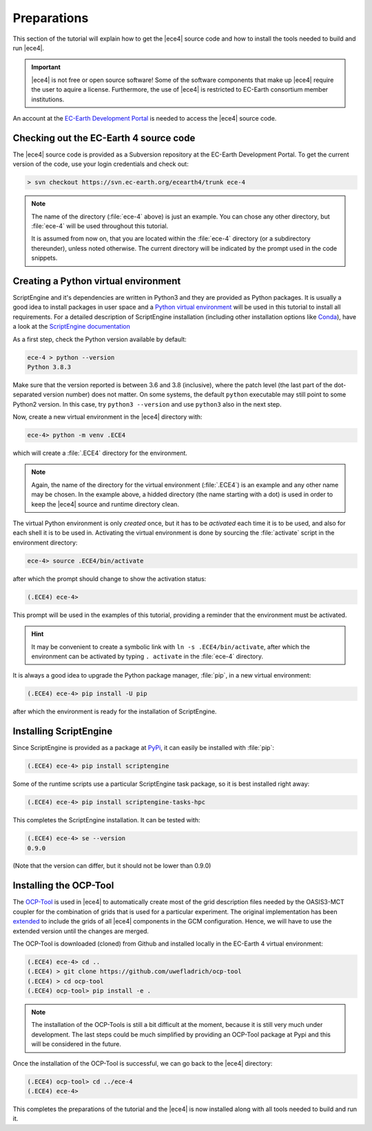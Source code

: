 Preparations
============

This section of the tutorial will explain how to get the |ece4| source code
and how to install the tools needed to build and run |ece4|.

.. important::

    |ece4| is not free or open source software! Some of the software
    components that make up |ece4| require the user to aquire a license.
    Furthermore, the use of |ece4| is restricted to EC-Earth consortium
    member institutions.

An account at the `EC-Earth Development Portal <https://dev.ec-earth.org>`_
is needed to access the |ece4| source code.

Checking out the EC-Earth 4 source code
---------------------------------------

The |ece4| source code is provided as a Subversion repository at the EC-Earth
Development Portal. To get the current version of the code, use your login
credentials and check out:

.. code-block:: bash

    > svn checkout https://svn.ec-earth.org/ecearth4/trunk ece-4

.. note::

    The name of the directory (:file:`ece-4` above) is just an example. You
    can chose any other directory, but :file:`ece-4` will be used throughout
    this tutorial.

    It is assumed from now on, that you are located within the :file:`ece-4`
    directory (or a subdirectory thereunder), unless noted otherwise.
    The current directory will be indicated by the prompt used in the code
    snippets.


Creating a Python virtual environment
-------------------------------------

ScriptEngine and it's dependencies are written in Python3 and they are
provided as Python packages. It is usually a good idea to install packages in
user space and a `Python virtual environment
<https://docs.python.org/3/tutorial/venv.html>`_ will be used in this
tutorial to install all requirements. For a detailed description of
ScriptEngine installation (including other installation options like `Conda
<https://conda.io>`_), have a look at the `ScriptEngine documentation
<https://scriptengine.readthedocs.io/en/latest/installation.html>`_

As a first step, check the Python version available by default:

.. code-block:: bash

    ece-4 > python --version
    Python 3.8.3

Make sure that the version reported is between 3.6 and 3.8 (inclusive), where
the patch level (the last part of the dot-separated version number) does not
matter.  On some systems, the default ``python`` executable may still point to
some Python2 version.  In this case, try ``python3 --version`` and use
``python3`` also in the next step.

Now, create a new virtual environment in the |ece4| directory with:

.. code-block:: bash

    ece-4> python -m venv .ECE4

which will create a :file:`.ECE4` directory for the environment.

.. note::

    Again, the name of the directory for the virtual environment
    (:file:`.ECE4`) is an example and any other name may be chosen.
    In the example above, a hidded directory (the name starting with a dot)
    is used in order to keep the |ece4| source and runtime directory clean.

The virtual Python environment is only *created* once, but it has to be
*activated* each time it is to be used, and also for each shell it is to be
used in. Activating the virtual environment is done by sourcing the
:file:`activate` script in the environment directory:

.. code-block:: bash

    ece-4> source .ECE4/bin/activate

after which the prompt should change to show the activation status:

.. code-block:: bash

    (.ECE4) ece-4>

This prompt will be used in the examples of this tutorial, providing a reminder
that the environment must be activated.

.. hint::

    It may be convenient to create a symbolic link with ``ln -s
    .ECE4/bin/activate``, after which the environment can be activated by
    typing ``. activate`` in the :file:`ece-4` directory.

It is always a good idea to upgrade the Python package manager, :file:`pip`, in
a new virtual environment:

.. code-block:: bash

    (.ECE4) ece-4> pip install -U pip

after which the environment is ready for the installation of ScriptEngine.


Installing ScriptEngine
-----------------------

Since ScriptEngine is provided as a package at `PyPi <https://pypi.org>`_, it
can easily be installed with :file:`pip`:

.. code-block:: bash

    (.ECE4) ece-4> pip install scriptengine

Some of the runtime scripts use a particular ScriptEngine task package, so it
is best installed right away:

.. code-block:: bash

    (.ECE4) ece-4> pip install scriptengine-tasks-hpc

This completes the ScriptEngine installation. It can be tested with:

.. code-block:: bash

    (.ECE4) ece-4> se --version
    0.9.0

(Note that the version can differ, but it should not be lower than 0.9.0)


Installing the OCP-Tool
-----------------------

The `OCP-Tool <https://github.com/JanStreffing/ocp-tool>`_ is used in |ece4| to
automatically create most of the grid description files needed by the OASIS3-MCT
coupler for the combination of grids that is used for a particular experiment.
The original implementation has been `extended
<https://github.com/uwefladrich/ocp-tool>`_ to include the grids of all |ece4|
components in the GCM configuration. Hence, we will have to use the extended
version until the changes are merged.

The OCP-Tool is downloaded (cloned) from Github and installed locally in the
EC-Earth 4 virtual environment:

.. code-block:: bash

    (.ECE4) ece-4> cd ..
    (.ECE4) > git clone https://github.com/uwefladrich/ocp-tool
    (.ECE4) > cd ocp-tool
    (.ECE4) ocp-tool> pip install -e .

.. note::

    The installation of the OCP-Tools is still a bit difficult at the moment,
    because it is still very much under development. The last steps could be
    much simplified by providing an OCP-Tool package at Pypi and this will be
    considered in the future.

Once the installation of the OCP-Tool is successful, we can go back to the
|ece4| directory:

.. code-block:: bash

    (.ECE4) ocp-tool> cd ../ece-4
    (.ECE4) ece-4>

This completes the preparations of the tutorial and the |ece4| is now installed
along with all tools needed to build and run it.
